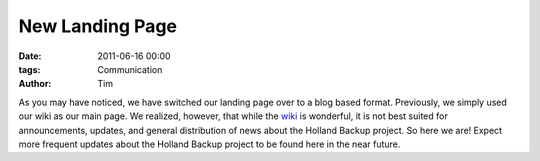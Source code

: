 New Landing Page
################

:date: 2011-06-16 00:00
:tags: Communication
:author: Tim


As you may have noticed, we have switched our landing page over to a blog based
format. Previously, we simply used our wiki as our main page. We realized, 
however, that while the `wiki <http://wiki.hollandbackup.org>`_ is wonderful, it is not best suited for 
announcements, updates, and general distribution of news about the Holland
Backup project. So here we are! Expect more frequent updates about the Holland
Backup project to be found here in the near future.
